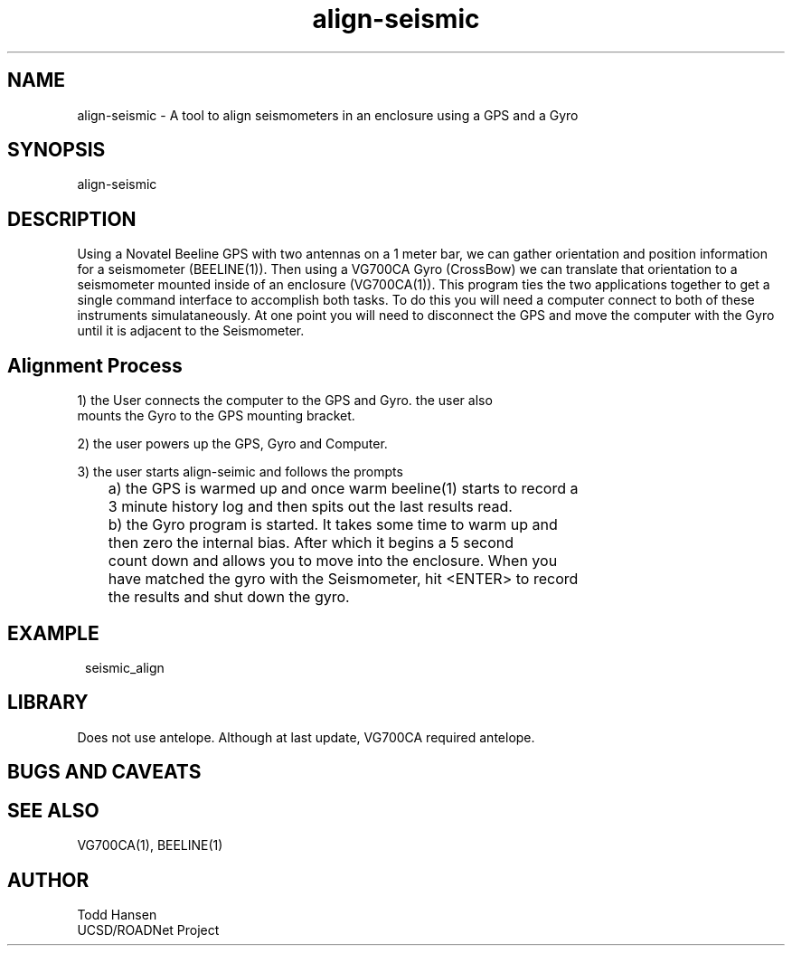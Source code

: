.TH align-seismic 1 "$Date: 2004/07/26 23:48:00 $"
.SH NAME
align-seismic \- A tool to align seismometers in an enclosure using a GPS and a Gyro
.SH SYNOPSIS
.nf
align-seismic
.fi
.SH DESCRIPTION
Using a Novatel Beeline GPS with two antennas on a 1 meter bar, we can gather
orientation and position information for a seismometer (BEELINE(1)). Then
using a VG700CA Gyro (CrossBow) we can translate that orientation to a
seismometer mounted inside of an enclosure (VG700CA(1)). This program ties the
two applications together to get a single command interface to accomplish both
tasks. To do this you will need a computer connect to both of these
instruments simulataneously. At one point you will need to disconnect the GPS
and move the computer with the Gyro until it is adjacent to the Seismometer.
.SH Alignment Process
.nf
1) the User connects the computer to the GPS and Gyro. the user also
   mounts the Gyro to the GPS mounting bracket.

2) the user powers up the GPS, Gyro and Computer.

3) the user starts align-seimic and follows the prompts

	a) the GPS is warmed up and once warm beeline(1) starts to record a 
	   3 minute history log and then spits out the last results read.

	b) the Gyro program is started. It takes some time to warm up and
	   then zero the internal bias. After which it begins a 5 second
	   count down and allows you to move into the enclosure. When you
	   have matched the gyro with the Seismometer, hit <ENTER> to record
	   the results and shut down the gyro.
.fi
.SH EXAMPLE
.ft CW
.in 2c
.nf
seismic_align
.fi
.in
.ft R
.SH LIBRARY
Does not use antelope. Although at last update, VG700CA required antelope.
.SH "BUGS AND CAVEATS"
.SH SEE ALSO
VG700CA(1), BEELINE(1)
.SH AUTHOR
.nf
Todd Hansen
UCSD/ROADNet Project
.fi
